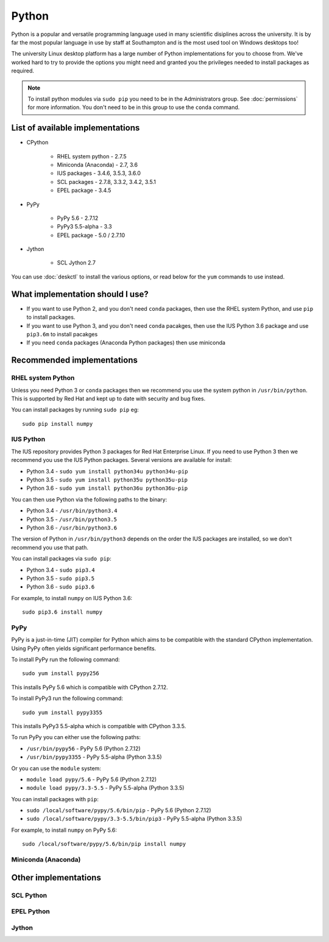 Python
======

Python is a popular and versatile programming language used in many scientific
disiplines across the university. It is by far the most popular language in use
by staff at Southampton and is the most used tool on Windows desktops too!

The university Linux desktop platform has a large number of Python 
implementations for you to choose from. We've worked hard to try to provide 
the options you might need and granted you the privileges needed to install 
packages as required.

.. note::

   To install python modules via ``sudo pip`` you need to be in the 
   Administrators group. See :doc:`permissions` for more information. You don't
   need to be in this group to use the ``conda`` command.

List of available implementations
---------------------------------

* CPython

   * RHEL system python - 2.7.5
   * Miniconda (Anaconda) - 2.7, 3.6
   * IUS packages - 3.4.6, 3.5.3, 3.6.0
   * SCL packages - 2.7.8, 3.3.2, 3.4.2, 3.5.1
   * EPEL package - 3.4.5

* PyPy

   * PyPy 5.6 - 2.7.12
   * PyPy3 5.5-alpha - 3.3
   * EPEL package - 5.0 / 2.7.10

* Jython

   * SCL Jython 2.7

You can use :doc:`deskctl` to install the various options, or read below for
the ``yum`` commands to use instead.

What implementation should I use?
---------------------------------

* If you want to use Python 2, and you don't need ``conda`` packages, then use the RHEL system Python, and use ``pip`` to install packages.
* If you want to use Python 3, and you don't need ``conda`` pacakges, then use the IUS Python 3.6 package and use ``pip3.6m`` to install pacakges
* If you need ``conda`` packages (Anaconda Python packages) then use miniconda

Recommended implementations
---------------------------

RHEL system Python
^^^^^^^^^^^^^^^^^^

Unless you need Python 3 or ``conda`` packages then we recommend you use the
system python in ``/usr/bin/python``. This is supported by Red Hat and kept
up to date with security and bug fixes. 

You can install packages by running ``sudo pip`` eg::

   sudo pip install numpy

IUS Python
^^^^^^^^^^

The IUS repository provides Python 3 packages for Red Hat Enterprise Linux. If
you need to use Python 3 then we recommend you use the IUS Python packages. 
Several versions are available for install:

* Python 3.4 - ``sudo yum install python34u python34u-pip``
* Python 3.5 - ``sudo yum install python35u python35u-pip``
* Python 3.6 - ``sudo yum install python36u python36u-pip``

You can then use Python via the following paths to the binary:

* Python 3.4 - ``/usr/bin/python3.4``
* Python 3.5 - ``/usr/bin/python3.5``
* Python 3.6 - ``/usr/bin/python3.6``

The version of Python in ``/usr/bin/python3`` depends on the order the IUS
packages are installed, so we don't recommend you use that path. 

You can install packages via ``sudo pip``:

* Python 3.4 - ``sudo pip3.4``
* Python 3.5 - ``sudo pip3.5``
* Python 3.6 - ``sudo pip3.6``

For example, to install ``numpy`` on IUS Python 3.6::

  sudo pip3.6 install numpy

PyPy
^^^^

PyPy is a just-in-time (JIT) compiler for Python which aims to be compatible
with the standard CPython implementation. Using PyPy often yields significant
performance benefits.

To install PyPy run the following command::

   sudo yum install pypy256

This installs PyPy 5.6 which is compatible with CPython 2.7.12.

To install PyPy3 run the following command::

   sudo yum install pypy3355

This installs PyPy3 5.5-alpha which is compatible with CPython 3.3.5.

To run PyPy you can either use the following paths:

* ``/usr/bin/pypy56`` - PyPy 5.6 (Python 2.7.12)
* ``/usr/bin/pypy3355`` - PyPy 5.5-alpha (Python 3.3.5)

Or you can use the ``module`` system:

* ``module load pypy/5.6`` - PyPy 5.6 (Python 2.7.12)
* ``module load pypy/3.3-5.5`` - PyPy 5.5-alpha (Python 3.3.5)

You can install packages with ``pip``:

* ``sudo /local/software/pypy/5.6/bin/pip`` - PyPy 5.6 (Python 2.7.12)
* ``sudo /local/software/pypy/3.3-5.5/bin/pip3`` - PyPy 5.5-alpha (Python 3.3.5)

For example, to install ``numpy`` on PyPy 5.6::

  sudo /local/software/pypy/5.6/bin/pip install numpy

Miniconda (Anaconda) 
^^^^^^^^^^^^^^^^^^^^

Other implementations 
------------------------

SCL Python
^^^^^^^^^^

EPEL Python
^^^^^^^^^^^

Jython
^^^^^^

